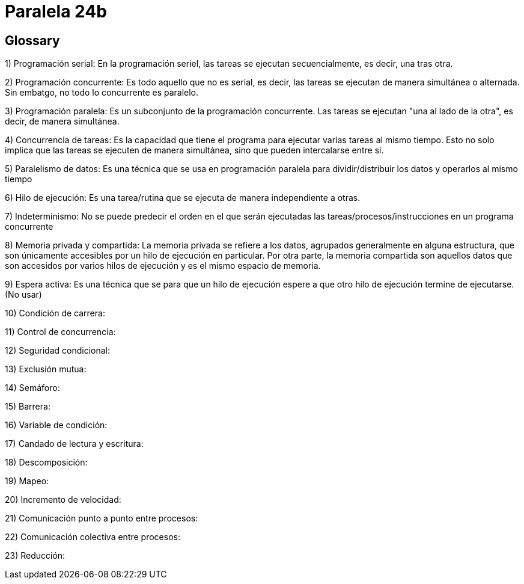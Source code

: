 = Paralela 24b

== Glossary
1) Programación serial: En la programación seriel, las tareas se ejecutan secuencialmente, es decir, una tras otra.

2) Programación concurrente: Es todo aquello que no es serial, es decir, las tareas se ejecutan de manera simultánea o alternada. Sin embatgo, no todo lo concurrente es paralelo.

3) Programación paralela: Es un subconjunto de la programación concurrente. Las tareas se ejecutan "una al lado de la otra", es decir, de manera simultánea.

4) Concurrencia de tareas: Es la capacidad que tiene el programa para ejecutar varias tareas al mismo tiempo. Esto no solo implica que las tareas se ejecuten de manera simultánea, sino que pueden intercalarse entre sí.

5) Paralelismo de datos: Es una técnica que se usa en programación paralela para dividir/distribuir los datos y operarlos al mismo tiempo

6) Hilo de ejecución: Es una tarea/rutina que se ejecuta de manera independiente a otras.

7) Indeterminismo: No se puede predecir el orden en el que serán ejecutadas las tareas/procesos/instrucciones en un programa concurrente

8) Memoria privada y compartida: La memoria privada se refiere a los datos, agrupados generalmente en alguna estructura, que son únicamente accesibles por un hilo de ejecución en particular. Por otra parte, la memoria compartida son aquellos datos que son accesidos por varios hilos de ejecución y es el mismo espacio de memoria.

9) Espera activa: Es una técnica que se para que un hilo de ejecución espere a que otro hilo de ejecución termine de ejecutarse. (No usar)

10) Condición de carrera:

11) Control de concurrencia:

12) Seguridad condicional:

13) Exclusión mutua:

14) Semáforo:

15) Barrera:

16) Variable de condición:

17) Candado de lectura y escritura:

18) Descomposición:

19) Mapeo:

20) Incremento de velocidad:

21) Comunicación punto a punto entre procesos:

22) Comunicación colectiva entre procesos:

23) Reducción: